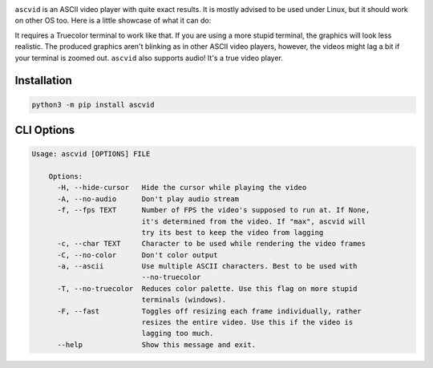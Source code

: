 .. image:: asc.png

``ascvid`` is an ASCII video player with quite exact results. It is mostly advised to be used under Linux, but it should work on other OS too.
Here is a little showcase of what it can do: 

.. image:: rick.gif

It requires a Truecolor terminal to work like that. If you are using a more stupid terminal, the graphics will look less realistic. The produced graphics aren't blinking as in other ASCII video players, however, the videos might lag a bit if your terminal is zoomed out.
``ascvid`` also supports audio! It's a true video player.

Installation
============

.. code-block:: console
   
   python3 -m pip install ascvid

CLI Options
===========

.. code-block:: console
        
    Usage: ascvid [OPTIONS] FILE

        Options:
          -H, --hide-cursor   Hide the cursor while playing the video
          -A, --no-audio      Don't play audio stream
          -f, --fps TEXT      Number of FPS the video's supposed to run at. If None,
                              it's determined from the video. If "max", ascvid will
                              try its best to keep the video from lagging
          -c, --char TEXT     Character to be used while rendering the video frames
          -C, --no-color      Don't color output
          -a, --ascii         Use multiple ASCII characters. Best to be used with
                              --no-truecolor
          -T, --no-truecolor  Reduces color palette. Use this flag on more stupid
                              terminals (windows).
          -F, --fast          Toggles off resizing each frame individually, rather
                              resizes the entire video. Use this if the video is
                              lagging too much.
          --help              Show this message and exit.
